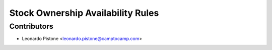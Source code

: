 Stock Ownership Availability Rules
==================================

Contributors
------------

* Leonardo Pistone <leonardo.pistone@camptocamp.com>
